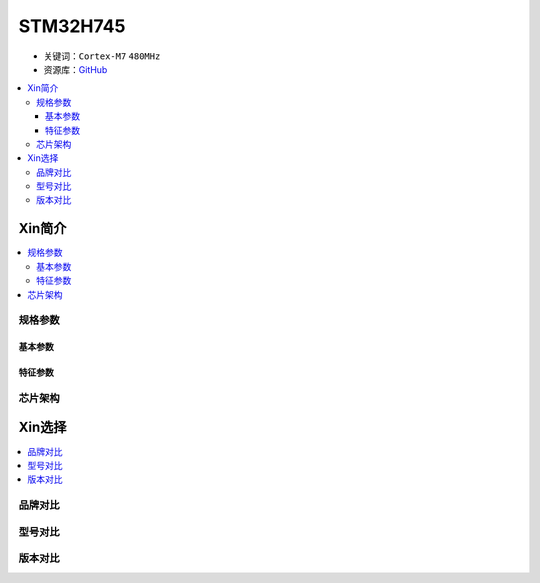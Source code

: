 .. _stm32h745:

STM32H745
================

* 关键词：``Cortex-M7`` ``480MHz``
* 资源库：`GitHub <https://github.com/SoCXin/STM32H745>`_

.. contents::
    :local:

Xin简介
-----------


.. contents::
    :local:

规格参数
~~~~~~~~~~~

基本参数
^^^^^^^^^^^

特征参数
^^^^^^^^^^^


芯片架构
~~~~~~~~~~~



Xin选择
-----------

.. contents::
    :local:


品牌对比
~~~~~~~~~

型号对比
~~~~~~~~~

版本对比
~~~~~~~~~


